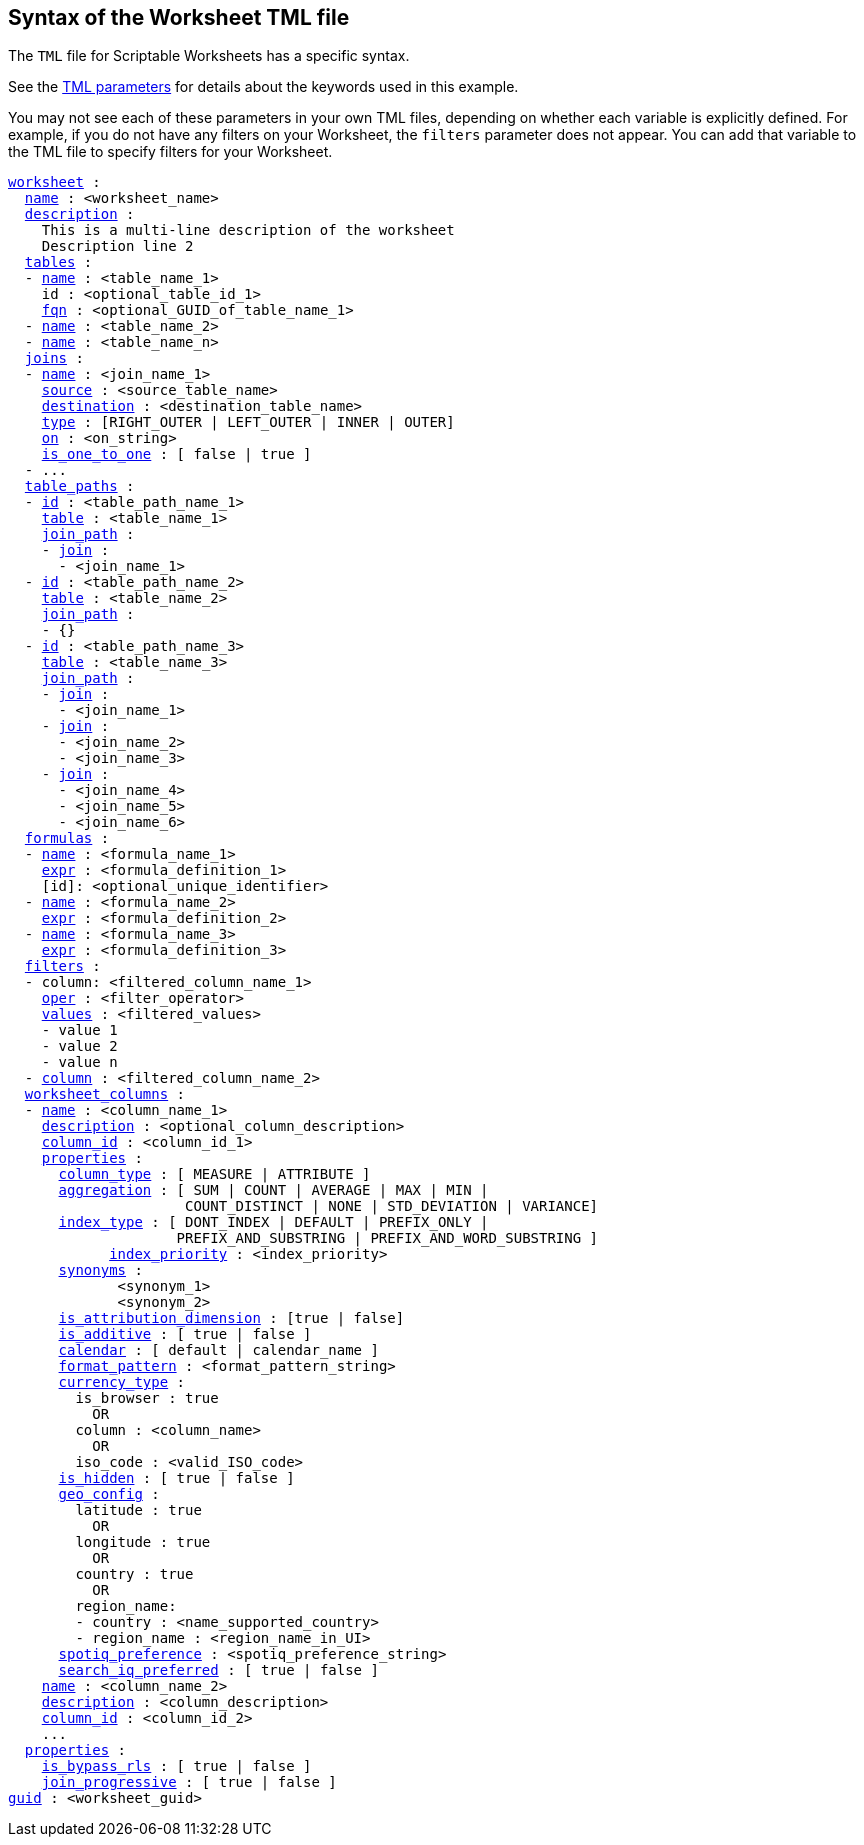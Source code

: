 == Syntax of the Worksheet TML file

The `TML` file for Scriptable Worksheets has a specific syntax.

See the xref:parameters[TML parameters] for details about the keywords used in this example.

You may not see each of these parameters in your own TML files, depending on whether each variable is explicitly defined.
For example, if you do not have any filters on your Worksheet, the `filters` parameter does not appear.
You can add that variable to the TML file to specify filters for your Worksheet.

[subs=+macros]
....

<<worksheet,worksheet>> :
  <<name,name>> : <worksheet_name>
  <<description,description>> :
    This is a multi-line description of the worksheet
    Description line 2
  <<tables,tables>> :
  - <<name,name>> : <table_name_1>
    id : <optional_table_id_1>
    <<fqn,fqn>> : <optional_GUID_of_table_name_1>
  - <<name,name>> : <table_name_2>
  - <<name,name>> : <table_name_n>
  <<joins,joins>> :
  - <<name,name>> : <join_name_1>
    <<source,source>> : <source_table_name>
    <<destination,destination>> : <destination_table_name>
    <<type,type>> : [RIGHT_OUTER | LEFT_OUTER | INNER | OUTER]
    <<on,on>> : <on_string>
    <<is_one_to_one,is_one_to_one>> : [ false | true ]
  - ...
  <<table_paths,table_paths>> :
  - <<id,id>> : <table_path_name_1>
    <<table,table>> : <table_name_1>
    <<join_path,join_path>> :
    - <<join,join>> :
      - <join_name_1>
  - <<id,id>> : <table_path_name_2>
    <<table,table>> : <table_name_2>
    <<join_path,join_path>> :
    - {}
  - <<id,id>> : <table_path_name_3>
    <<table,table>> : <table_name_3>
    <<join_path,join_path>> :
    - <<join,join>> :
      - <join_name_1>
    - <<join,join>> :
      - <join_name_2>
      - <join_name_3>
    - <<join,join>> :
      - <join_name_4>
      - <join_name_5>
      - <join_name_6>
  <<formulas,formulas>> :
  - <<name,name>> : <formula_name_1>
    <<expr,expr>> : <formula_definition_1>
    [id]: <optional_unique_identifier>
  - <<name,name>> : <formula_name_2>
    <<expr,expr>> : <formula_definition_2>
  - <<name,name>> : <formula_name_3>
    <<expr,expr>> : <formula_definition_3>
  <<filters,filters>> :
  - column: <filtered_column_name_1>
    <<oper,oper>> : <filter_operator>
    <<values,values>> : <filtered_values>
    - value 1
    - value 2
    - value n
  - <<column,column>> : <filtered_column_name_2>
  <<worksheet_columns,worksheet_columns>> :
  - <<name,name>> : <column_name_1>
    <<description,description>> : <optional_column_description>
    <<column_id,column_id>> : <column_id_1>
    <<properties,properties>> :
      <<column_type,column_type>> : [ MEASURE | ATTRIBUTE ]
      <<aggregation,aggregation>> : [ SUM | COUNT | AVERAGE | MAX | MIN |
                     COUNT_DISTINCT | NONE | STD_DEVIATION | VARIANCE]
      <<index_type,index_type>> : [ DONT_INDEX | DEFAULT | PREFIX_ONLY |
                    PREFIX_AND_SUBSTRING | PREFIX_AND_WORD_SUBSTRING ]
 	    <<index_priority,index_priority>> : <index_priority>
      <<synonyms,synonyms>> :
             <synonym_1>
             <synonym_2>
      <<is_attribution_dimension,is_attribution_dimension>> : [true | false]
      <<is_additive,is_additive>> : [ true | false ]
      <<calendar,calendar>> : [ default | calendar_name ]
      <<format_pattern,format_pattern>> : <format_pattern_string>
      <<currency_type,currency_type>> :
        is_browser : true
          OR
        column : <column_name>
          OR
        iso_code : <valid_ISO_code>
      <<is_hidden,is_hidden>> : [ true | false ]
      <<geo_config,geo_config>> :
        latitude : true
          OR
        longitude : true
          OR
        country : true
          OR
        region_name:
        - country : <name_supported_country>
        - region_name : <region_name_in_UI>
      <<spotiq_preference,spotiq_preference>> : <spotiq_preference_string>
      <<search_iq_preferred,search_iq_preferred>> : [ true | false ]
    <<name,name>> : <column_name_2>
    <<description,description>> : <column_description>
    <<column_id,column_id>> : <column_id_2>
    ...
  <<properties,properties>> :
    <<is_bypass_rls,is_bypass_rls>> : [ true | false ]
    <<join_progressive,join_progressive>> : [ true | false ]
<<guid,guid>> : <worksheet_guid>
....
